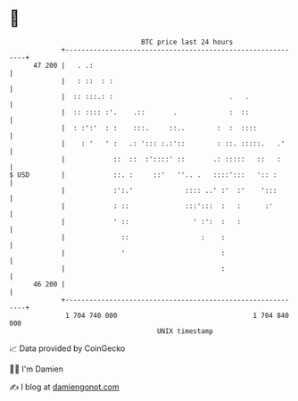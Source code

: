 * 👋

#+begin_example
                                    BTC price last 24 hours                    
                +------------------------------------------------------------+ 
         47 200 |   . .:                                                     | 
                |   : ::  : :                                                | 
                |  :: :::.: :                             .   .              | 
                |  :: :::: :'.    .::       .             :  ::              | 
                |  : :':'  : :    :::.     ::..        :  :  ::::            | 
                |    : '   ' :   .: '::: :.:'::        : ::. :::::.   .'     | 
                |            ::  ::  :'::::' ::       .: :::::   ::   :      | 
   $ USD        |            ::. :     ::'   ''.. .   ::::':::   ':: :       | 
                |            :':.'             :::: ..' :'  :'    ':::       | 
                |            : ::              :::':::  :   :      :'        | 
                |            ' ::                ' :':  :   :                | 
                |              ::                  :    :                    | 
                |              '                        :                    | 
                |                                       :                    | 
         46 200 |                                                            | 
                +------------------------------------------------------------+ 
                 1 704 740 000                                  1 704 840 000  
                                        UNIX timestamp                         
#+end_example
📈 Data provided by CoinGecko

🧑‍💻 I'm Damien

✍️ I blog at [[https://www.damiengonot.com][damiengonot.com]]
